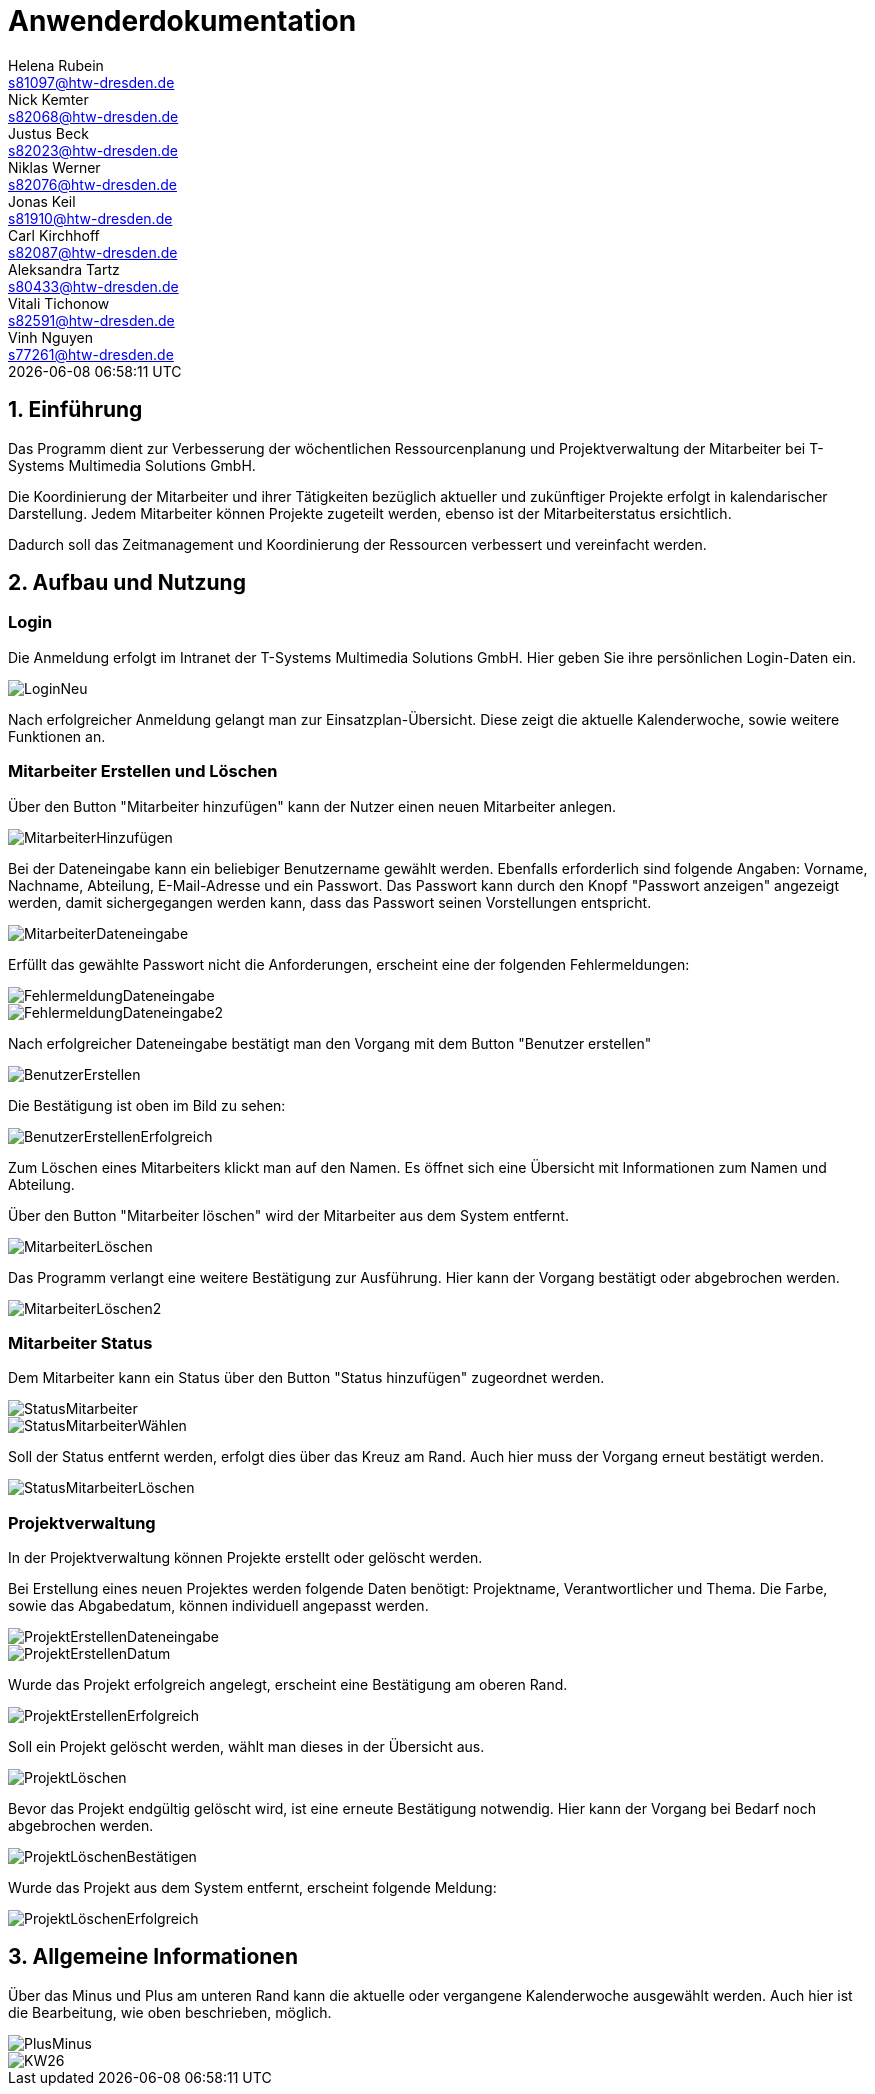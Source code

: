 = Anwenderdokumentation
Helena Rubein <s81097@htw-dresden.de>; Nick Kemter <s82068@htw-dresden.de>; Justus Beck <s82023@htw-dresden.de>; Niklas Werner <s82076@htw-dresden.de>; Jonas Keil <s81910@htw-dresden.de>; Carl Kirchhoff <s82087@htw-dresden.de>; Aleksandra Tartz <s80433@htw-dresden.de>; Vitali Tichonow <s82591@htw-dresden.de>; Vinh Nguyen <s77261@htw-dresden.de>
{localdatetime}
:imagesdir: images
// Platzhalter für weitere Dokumenten-Attribute


== 1. Einführung
Das Programm dient zur Verbesserung der wöchentlichen Ressourcenplanung und Projektverwaltung der Mitarbeiter bei T-Systems Multimedia Solutions GmbH.

Die Koordinierung der Mitarbeiter und ihrer Tätigkeiten bezüglich aktueller und zukünftiger Projekte erfolgt in kalendarischer Darstellung.
Jedem Mitarbeiter können Projekte zugeteilt werden, ebenso ist der Mitarbeiterstatus ersichtlich.

Dadurch soll das Zeitmanagement und Koordinierung der Ressourcen verbessert und vereinfacht werden.

== 2. Aufbau und Nutzung

=== Login
Die Anmeldung erfolgt im Intranet der T-Systems Multimedia Solutions GmbH.
Hier geben Sie ihre persönlichen Login-Daten ein.

image::LoginNeu.jpg[]

Nach erfolgreicher Anmeldung gelangt man zur Einsatzplan-Übersicht. Diese zeigt die aktuelle Kalenderwoche, sowie weitere Funktionen an.

=== Mitarbeiter Erstellen und Löschen
Über den Button "Mitarbeiter hinzufügen" kann der Nutzer einen neuen Mitarbeiter anlegen.

image::MitarbeiterHinzufügen.jpg[]

Bei der Dateneingabe kann ein beliebiger Benutzername gewählt werden. 
Ebenfalls erforderlich sind folgende Angaben:
Vorname, Nachname, Abteilung, E-Mail-Adresse und ein Passwort. Das Passwort kann durch den Knopf "Passwort anzeigen" angezeigt werden, damit sichergegangen werden kann, dass das Passwort seinen Vorstellungen entspricht.

image::MitarbeiterDateneingabe.jpg[]

Erfüllt das gewählte Passwort nicht die Anforderungen, erscheint eine der folgenden Fehlermeldungen:

image::FehlermeldungDateneingabe.jpg[]
image::FehlermeldungDateneingabe2.jpg[]

Nach erfolgreicher Dateneingabe bestätigt man den Vorgang mit dem Button "Benutzer erstellen"

image::BenutzerErstellen.jpg[]

Die Bestätigung ist oben im Bild zu sehen:

image::BenutzerErstellenErfolgreich.jpg[]

Zum Löschen eines Mitarbeiters klickt man auf den Namen. 
Es öffnet sich eine Übersicht mit Informationen zum Namen und Abteilung.

Über den Button "Mitarbeiter löschen" wird der Mitarbeiter aus dem System entfernt. 

image::MitarbeiterLöschen.jpg[]

Das Programm verlangt eine weitere Bestätigung zur Ausführung. Hier kann der Vorgang bestätigt oder abgebrochen werden.

image::MitarbeiterLöschen2.jpg[]

=== Mitarbeiter Status

Dem Mitarbeiter kann ein Status über den Button "Status hinzufügen" zugeordnet werden.

image::StatusMitarbeiter.jpg[]

image::StatusMitarbeiterWählen.jpg[]

Soll der Status entfernt werden, erfolgt dies über das Kreuz am Rand. Auch hier muss der Vorgang erneut bestätigt werden.

image::StatusMitarbeiterLöschen.jpg[]

=== Projektverwaltung

In der Projektverwaltung können Projekte erstellt oder gelöscht werden.

Bei Erstellung eines neuen Projektes werden folgende Daten benötigt:
Projektname, Verantwortlicher und Thema.
Die Farbe, sowie das Abgabedatum, können individuell angepasst werden.

image::ProjektErstellenDateneingabe.jpg[]
image::ProjektErstellenDatum.jpg[]

Wurde das Projekt erfolgreich angelegt, erscheint eine Bestätigung am oberen Rand.

image::ProjektErstellenErfolgreich.jpg[]

Soll ein Projekt gelöscht werden, wählt man dieses in der Übersicht aus.

image::ProjektLöschen.jpg[]

Bevor das Projekt endgültig gelöscht wird, ist eine erneute Bestätigung notwendig. Hier kann der Vorgang bei Bedarf noch abgebrochen werden.

image::ProjektLöschenBestätigen.jpg[]

Wurde das Projekt aus dem System entfernt, erscheint folgende Meldung:

image::ProjektLöschenErfolgreich.jpg[]

== 3. Allgemeine Informationen

Über das Minus und Plus am unteren Rand kann die aktuelle oder vergangene Kalenderwoche ausgewählt werden. Auch hier ist die Bearbeitung, wie oben beschrieben, möglich.

image::PlusMinus.jpg[]

image::KW26.jpg[]



